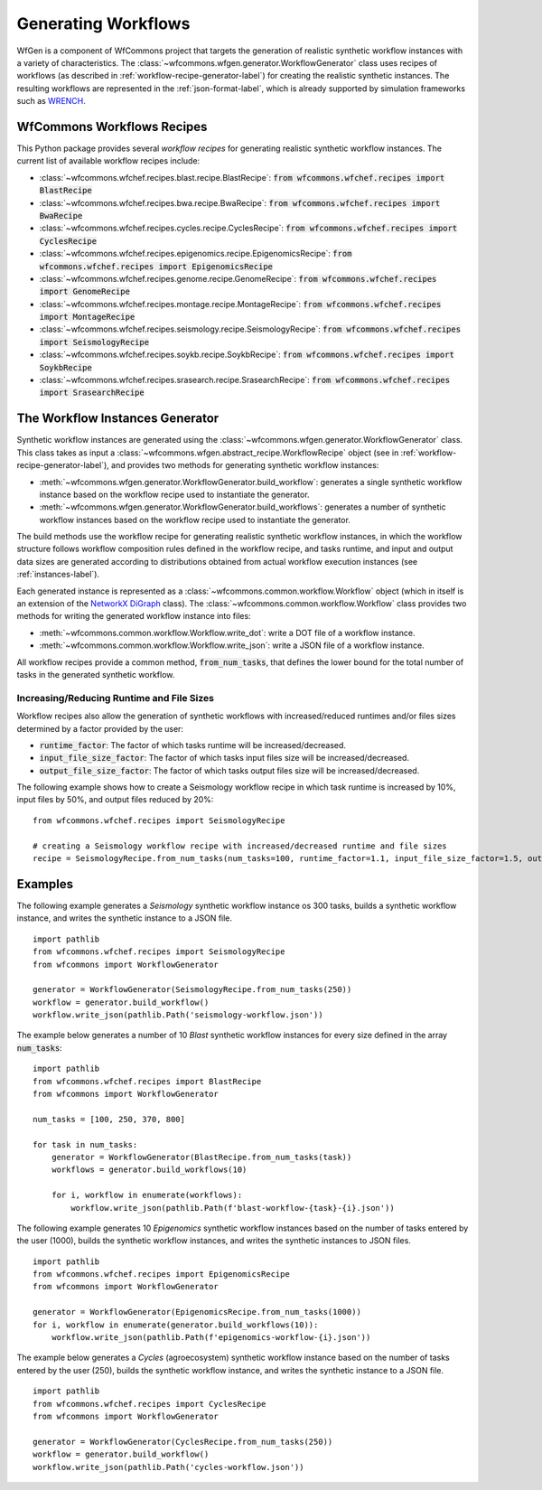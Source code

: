 .. _generating-workflows-label:

Generating Workflows
====================

WfGen is a component of WfCommons project that targets the generation of realistic
synthetic workflow instances with a variety of characteristics. The
:class:`~wfcommons.wfgen.generator.WorkflowGenerator` class uses recipes
of workflows (as described in :ref:`workflow-recipe-generator-label`) 
for creating the realistic synthetic instances. The resulting workflows are represented in the 
:ref:`json-format-label`, which is already supported by simulation frameworks such as
`WRENCH <https://wrench-project.org>`_.

.. _recipes-list:

WfCommons Workflows Recipes
---------------------------

This Python package provides several *workflow recipes* for generating realistic
synthetic workflow instances. The current list of available workflow recipes include:

- :class:`~wfcommons.wfchef.recipes.blast.recipe.BlastRecipe`: :code:`from wfcommons.wfchef.recipes import BlastRecipe`
- :class:`~wfcommons.wfchef.recipes.bwa.recipe.BwaRecipe`: :code:`from wfcommons.wfchef.recipes import BwaRecipe`
- :class:`~wfcommons.wfchef.recipes.cycles.recipe.CyclesRecipe`: :code:`from wfcommons.wfchef.recipes import CyclesRecipe`
- :class:`~wfcommons.wfchef.recipes.epigenomics.recipe.EpigenomicsRecipe`: :code:`from wfcommons.wfchef.recipes import EpigenomicsRecipe`
- :class:`~wfcommons.wfchef.recipes.genome.recipe.GenomeRecipe`: :code:`from wfcommons.wfchef.recipes import GenomeRecipe`
- :class:`~wfcommons.wfchef.recipes.montage.recipe.MontageRecipe`: :code:`from wfcommons.wfchef.recipes import MontageRecipe`
- :class:`~wfcommons.wfchef.recipes.seismology.recipe.SeismologyRecipe`: :code:`from wfcommons.wfchef.recipes import SeismologyRecipe`
- :class:`~wfcommons.wfchef.recipes.soykb.recipe.SoykbRecipe`: :code:`from wfcommons.wfchef.recipes import SoykbRecipe`
- :class:`~wfcommons.wfchef.recipes.srasearch.recipe.SrasearchRecipe`: :code:`from wfcommons.wfchef.recipes import SrasearchRecipe`

The Workflow Instances Generator
--------------------------------

Synthetic workflow instances are generated using the
:class:`~wfcommons.wfgen.generator.WorkflowGenerator` class. This class takes
as input a :class:`~wfcommons.wfgen.abstract_recipe.WorkflowRecipe`
object (see in :ref:`workflow-recipe-generator-label`), and provides two methods
for generating synthetic workflow instances:

- :meth:`~wfcommons.wfgen.generator.WorkflowGenerator.build_workflow`: generates a single synthetic workflow
  instance based on the workflow recipe used to instantiate the generator.
- :meth:`~wfcommons.wfgen.generator.WorkflowGenerator.build_workflows`: generates a number of synthetic workflow
  instances based on the workflow recipe used to instantiate the generator.

The build methods use the workflow recipe for generating realistic synthetic
workflow instances, in which the workflow structure follows workflow composition
rules defined in the workflow recipe, and tasks runtime, and input and output
data sizes are generated according to distributions obtained from actual workflow
execution instances (see :ref:`instances-label`).

Each generated instance is represented as a :class:`~wfcommons.common.workflow.Workflow`
object (which in itself is an extension of the
`NetworkX DiGraph <https://networkx.github.io/documentation/stable/reference/classes/digraph.html>`_
class). The :class:`~wfcommons.common.workflow.Workflow` class provides two
methods for writing the generated workflow instance into files:

- :meth:`~wfcommons.common.workflow.Workflow.write_dot`: write a DOT file of a workflow instance.
- :meth:`~wfcommons.common.workflow.Workflow.write_json`: write a JSON file of a workflow instance.

All workflow recipes provide a common method, :code:`from_num_tasks`, that defines the lower
bound for the total number of tasks in the generated synthetic workflow.

Increasing/Reducing Runtime and File Sizes
******************************************

Workflow recipes also allow the generation of synthetic workflows with increased/reduced
runtimes and/or files sizes determined by a factor provided by the user:

- :code:`runtime_factor`: The factor of which tasks runtime will be increased/decreased.
- :code:`input_file_size_factor`: The factor of which tasks input files size will be increased/decreased.
- :code:`output_file_size_factor`: The factor of which tasks output files size will be increased/decreased.

The following example shows how to create a Seismology workflow recipe in which task
runtime is increased by 10%, input files by 50%, and output files reduced by 20%: ::

    from wfcommons.wfchef.recipes import SeismologyRecipe

    # creating a Seismology workflow recipe with increased/decreased runtime and file sizes
    recipe = SeismologyRecipe.from_num_tasks(num_tasks=100, runtime_factor=1.1, input_file_size_factor=1.5, output_file_size_factor=0.8)

Examples
--------

The following example generates a *Seismology* synthetic workflow instance
os 300 tasks, builds a synthetic workflow instance, and writes the
synthetic instance to a JSON file. ::

    import pathlib
    from wfcommons.wfchef.recipes import SeismologyRecipe
    from wfcommons import WorkflowGenerator

    generator = WorkflowGenerator(SeismologyRecipe.from_num_tasks(250))
    workflow = generator.build_workflow()
    workflow.write_json(pathlib.Path('seismology-workflow.json'))


The example below generates a number of 10 *Blast* synthetic
workflow instances for every size defined in the array :code:`num_tasks`: ::

    import pathlib
    from wfcommons.wfchef.recipes import BlastRecipe
    from wfcommons import WorkflowGenerator

    num_tasks = [100, 250, 370, 800]

    for task in num_tasks:
        generator = WorkflowGenerator(BlastRecipe.from_num_tasks(task))
        workflows = generator.build_workflows(10)

        for i, workflow in enumerate(workflows):
            workflow.write_json(pathlib.Path(f'blast-workflow-{task}-{i}.json'))


The following example generates 10 *Epigenomics* synthetic workflow instances
based on the number of tasks entered by the user (1000), builds the synthetic
workflow instances, and writes the synthetic instances to JSON files. ::

    import pathlib
    from wfcommons.wfchef.recipes import EpigenomicsRecipe
    from wfcommons import WorkflowGenerator

    generator = WorkflowGenerator(EpigenomicsRecipe.from_num_tasks(1000))
    for i, workflow in enumerate(generator.build_workflows(10)):
        workflow.write_json(pathlib.Path(f'epigenomics-workflow-{i}.json'))

The example below generates a *Cycles* (agroecosystem) synthetic workflow instance
based on the number of tasks entered by the user (250), builds the synthetic workflow
instance, and writes the synthetic instance to a JSON file. ::

    import pathlib
    from wfcommons.wfchef.recipes import CyclesRecipe
    from wfcommons import WorkflowGenerator

    generator = WorkflowGenerator(CyclesRecipe.from_num_tasks(250))
    workflow = generator.build_workflow()
    workflow.write_json(pathlib.Path('cycles-workflow.json'))
